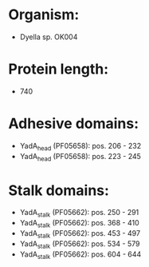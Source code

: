 * Organism:
- Dyella sp. OK004
* Protein length:
- 740
* Adhesive domains:
- YadA_head (PF05658): pos. 206 - 232
- YadA_head (PF05658): pos. 223 - 245
* Stalk domains:
- YadA_stalk (PF05662): pos. 250 - 291
- YadA_stalk (PF05662): pos. 368 - 410
- YadA_stalk (PF05662): pos. 453 - 497
- YadA_stalk (PF05662): pos. 534 - 579
- YadA_stalk (PF05662): pos. 604 - 644

